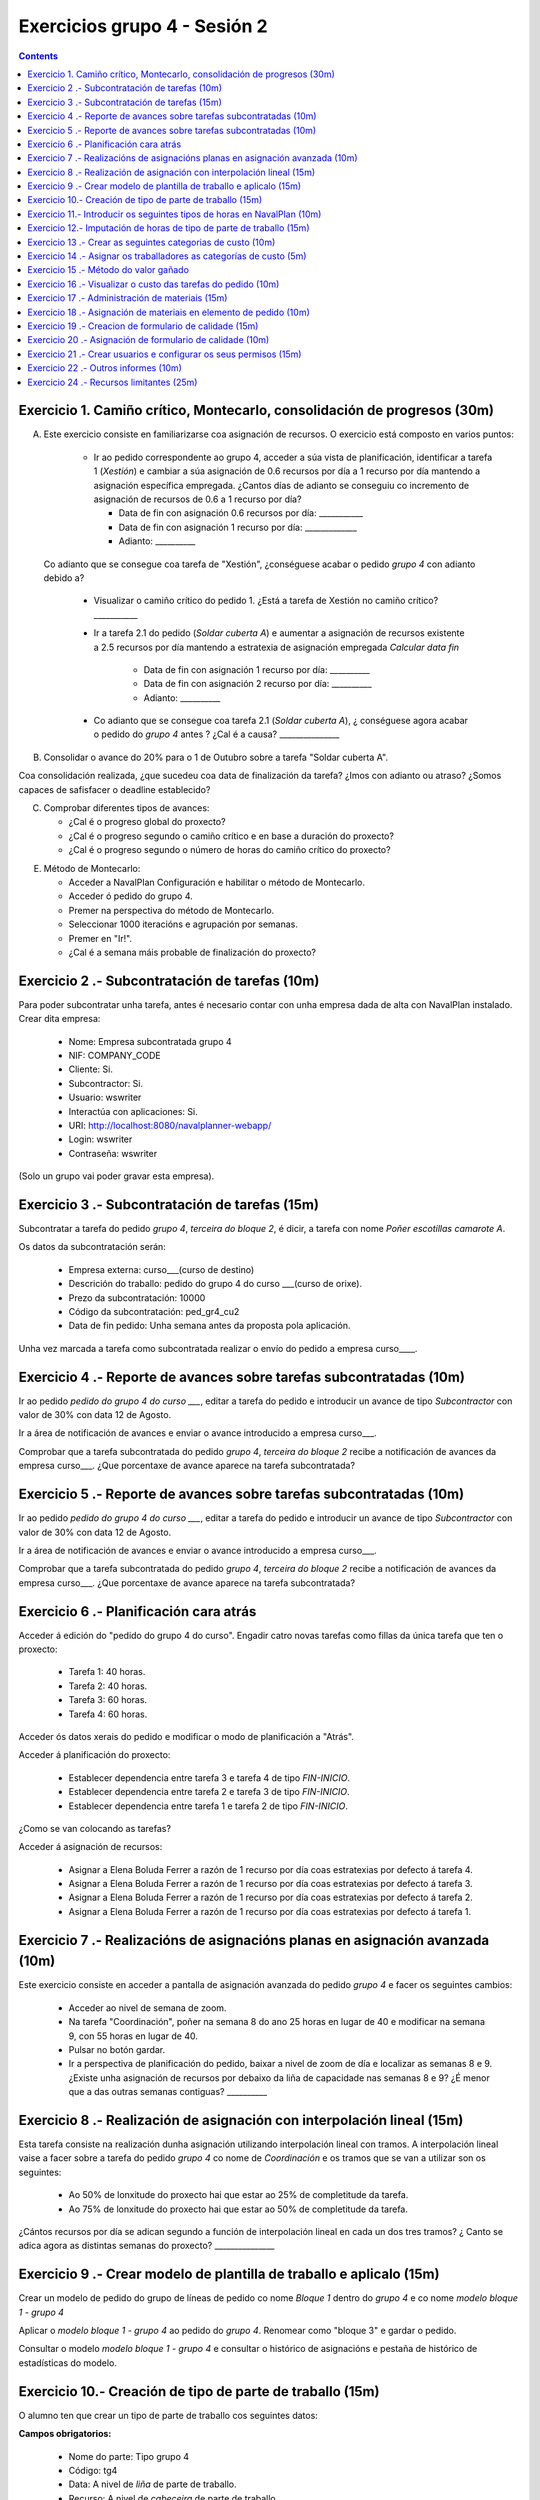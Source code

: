 Exercicios grupo 4 - Sesión 2
#############################

.. contents::

Exercicio  1. Camiño crítico, Montecarlo, consolidación de progresos (30m)
==========================================================================

A) Este exercicio consiste en familiarizarse coa asignación de recursos. O exercicio está composto en varios puntos:

    *  Ir ao pedido correspondente ao grupo 4, acceder a súa vista de planificación, identificar a tarefa 1 (*Xestión*) e cambiar a súa asignación de 0.6 recursos por día a 1 recurso por día mantendo a asignación específica empregada. ¿Cantos días de adianto se conseguiu co incremento de asignación de recursos de 0.6 a 1 recurso por día?

       * Data de fin con asignación 0.6 recursos por día: ___________
       * Data de fin con asignación 1 recurso por día: _____________
       * Adianto: __________

  Co adianto que se consegue coa tarefa de "Xestión", ¿conséguese acabar o pedido *grupo 4* con adianto debido a?

    * Visualizar o camiño crítico do pedido 1. ¿Está a tarefa de Xestión no camiño crítico? ___________

    * Ir a tarefa 2.1 do pedido (*Soldar cuberta A*) e aumentar a asignación de recursos existente a 2.5 recursos por día mantendo a estratexia de asignación empregada *Calcular data fin*

       * Data de fin con asignación 1 recurso por día: __________
       * Data de fin con asignación 2 recurso por día: __________
       * Adianto: __________

    * Co adianto que se consegue coa tarefa 2.1 (*Soldar cuberta A*), ¿ conséguese agora acabar o pedido do *grupo 4* antes ? ¿Cal é a causa? _______________


B) Consolidar o avance do 20% para o 1 de Outubro sobre a tarefa "Soldar cuberta A".

Coa consolidación realizada, ¿que sucedeu coa data de finalización da tarefa? ¿Imos con adianto ou atraso? ¿Somos capaces de safisfacer o deadline establecido?

C) Comprobar diferentes tipos de avances:

   * ¿Cal é o progreso global do proxecto?

   * ¿Cal é o progreso segundo o camiño crítico e en base a duración do proxecto?

   * ¿Cal é o progreso segundo o número de horas do camiño crítico do proxecto?

E) Método de Montecarlo:

   * Acceder a NavalPlan Configuración e habilitar o método de Montecarlo.

   * Acceder ó pedido do grupo 4.

   * Premer na perspectiva do método de Montecarlo.

   * Seleccionar 1000 iteracións e agrupación por semanas.

   * Premer en "Ir!".

   * ¿Cal é a semana máis probable de finalización do proxecto?


Exercicio 2 .- Subcontratación de tarefas (10m)
===============================================

Para poder subcontratar unha tarefa, antes é necesario contar con unha empresa dada de alta con NavalPlan instalado. Crear dita empresa:

   * Nome: Empresa subcontratada grupo 4
   * NIF: COMPANY_CODE
   * Cliente: Si.
   * Subcontractor: Si.
   * Usuario: wswriter
   * Interactúa con aplicaciones: Si.
   * URI: http://localhost:8080/navalplanner-webapp/
   * Login: wswriter
   * Contraseña: wswriter

(Solo un grupo vai poder gravar esta empresa).

Exercicio 3 .- Subcontratación de tarefas (15m)
===============================================

Subcontratar a tarefa do pedido *grupo 4*, *terceira do bloque 2*, é dicir, a tarefa con nome *Poñer  escotillas  camarote A*.

Os datos da subcontratación serán:

   * Empresa externa: curso___(curso de destino)
   * Descrición do traballo: pedido do grupo 4 do curso ___(curso de orixe).
   * Prezo da subcontratación: 10000
   * Código da subcontratación: ped_gr4_cu2
   * Data de fin pedido: Unha semana antes da proposta pola aplicación.

Unha vez marcada a tarefa como subcontratada realizar o envío do pedido a empresa curso____.

Exercicio 4 .- Reporte de avances sobre tarefas subcontratadas (10m)
====================================================================

Ir ao pedido *pedido do grupo 4 do curso ___*, editar a tarefa do pedido e introducir un avance de tipo *Subcontractor* con valor de 30% con data 12 de Agosto.

Ir a área de notificación de avances e enviar o avance introducido a empresa curso___.

Comprobar que a tarefa subcontratada do pedido  *grupo 4*, *terceira do bloque 2* recibe a notificación de avances da empresa curso___. ¿Que porcentaxe
de avance aparece na tarefa subcontratada?

Exercicio 5 .- Reporte de avances sobre tarefas subcontratadas (10m)
====================================================================

Ir ao pedido *pedido do grupo 4 do curso ___*, editar a tarefa do pedido e introducir un avance de tipo *Subcontractor* con valor de 30% con data 12 de Agosto.

Ir a área de notificación de avances e enviar o avance introducido a empresa curso___.

Comprobar que a tarefa subcontratada do pedido  *grupo 4*, *terceira do bloque 2* recibe a notificación de avances da empresa curso___. ¿Que porcentaxe
de avance aparece na tarefa subcontratada?

Exercicio 6 .- Planificación cara atrás
=======================================

Acceder á edición do "pedido do grupo 4 do curso". Engadir catro novas tarefas como fillas da única tarefa que ten o proxecto:

   * Tarefa 1: 40 horas.
   * Tarefa 2: 40 horas.
   * Tarefa 3: 60 horas.
   * Tarefa 4: 60 horas.

Acceder ós datos xerais do pedido e modificar o modo de planificación a "Atrás".

Acceder á planificación do proxecto:

   * Establecer dependencia entre tarefa 3 e tarefa 4 de tipo *FIN-INICIO*.
   * Establecer dependencia entre tarefa 2 e tarefa 3 de tipo *FIN-INICIO*.
   * Establecer dependencia entre tarefa 1 e tarefa 2 de tipo *FIN-INICIO*.

¿Como se van colocando as tarefas?

Acceder á asignación de recursos:

   * Asignar a Elena Boluda Ferrer a razón de 1 recurso por día coas estratexias por defecto á tarefa 4.
   * Asignar a Elena Boluda Ferrer a razón de 1 recurso por día coas estratexias por defecto á tarefa 3.
   * Asignar a Elena Boluda Ferrer a razón de 1 recurso por día coas estratexias por defecto á tarefa 2.
   * Asignar a Elena Boluda Ferrer a razón de 1 recurso por día coas estratexias por defecto á tarefa 1.


Exercicio 7 .- Realizacións de asignacións planas en asignación avanzada (10m)
================================================================================

Este exercicio consiste en acceder a pantalla de asignación avanzada do pedido *grupo 4* e facer os seguintes cambios:

   * Acceder ao nivel de semana de zoom.
   * Na tarefa "Coordinación", poñer na semana 8 do ano 25 horas en lugar de 40 e modificar na semana 9, con 55 horas en lugar de 40.
   * Pulsar no botón gardar.
   * Ir a perspectiva de planificación do pedido, baixar a nivel de zoom de día e localizar as semanas 8 e 9. ¿Existe unha asignación de recursos por debaixo da liña de capacidade nas semanas 8 e 9? ¿É menor que a das outras semanas contiguas? __________

Exercicio 8 .- Realización de asignación con interpolación lineal (15m)
==========================================================================

Esta tarefa consiste na realización dunha asignación utilizando interpolación lineal con tramos. A interpolación lineal vaise a facer sobre a tarefa do pedido *grupo 4* co nome de *Coordinación* e os tramos que se van a utilizar son os seguintes:

   * Ao 50% de lonxitude do proxecto hai que estar ao 25% de completitude da tarefa.
   * Ao 75% de lonxitude do proxecto hai que estar ao 50% de completitude da tarefa.

¿Cántos recursos por día se adican segundo a función de interpolación lineal en cada un dos tres tramos? ¿ Canto se adica agora as distintas semanas do proxecto? _______________

Exercicio 9 .- Crear modelo de plantilla de traballo e aplicalo (15m)
=====================================================================

Crear un modelo de pedido do grupo de líneas de pedido co nome *Bloque 1* dentro do *grupo 4* e co nome *modelo bloque 1 - grupo 4*

Aplicar o *modelo bloque 1 - grupo 4*  ao pedido do *grupo 4*. Renomear como "bloque 3" e gardar o pedido.

Consultar o modelo *modelo bloque 1 - grupo 4* e consultar o histórico de asignacións e pestaña de histórico de estadísticas do modelo.


Exercicio 10.- Creación de tipo de parte de traballo (15m)
=============================================================

O alumno ten que crear un tipo de parte de traballo cos seguintes datos:

**Campos obrigatorios:**

   * Nome do parte: Tipo grupo 4
   * Código: tg4
   * Data: A nivel de *liña* de parte de traballo.
   * Recurso: A nivel de *cabeceira* de parte de traballo.
   * Elemento de pedido: A nivel de *liña* de parte de traballo.
   * Administración de horas: Número de horas asignadas.

**Campos opcionais:**

   * Crear un campo de texto a nivel de liña que se denomine *Incidencias* e que teña un tamaño de 20 caracteres.
   * Crear un campo de tipo de etiqueta a nivel de cabeceira que inclúa o centro de custo. Incluír como etiqueta por defecto "CC Vigo".


Exercicio 11.- Introducir os seguintes tipos de horas en NavalPlan (10m)
============================================================================

   * **Tipo de hora:**

      * Nome: Normal convenio grupo 4
      * Prezo por defecto: 15
      * Activado: Sí.

   * **Tipo de hora:**

      * Nome: Extra convenio grupo 4
      * Prezo por defecto: 17
      * Activado: Sí.

Exercicio 12.- Imputación de horas de tipo de parte de traballo (15m)
========================================================================

Este exercicio consiste en introducir os seguintes partes de traballo do tipo *Tipo grupo 4*:

   * Parte 1:

      * Cabeceira:

         * Recurso: Elena Boluda Ferrer.
         * Observacions: Ningunha

      *  Liñas de partes de traballo:

        ====================  ======================  =============================  =============  ============================
          Data                Incidencias             Elemento de pedido             Num Horas      Tipo
        ====================  ======================  =============================  =============  ============================
         1 de Febreiro        Ningunha                Coordinación Pedido grupo 4            9      Hora normal convenio grupo 4
         2 de Febreiro        Ningunha                Coordinación Pedido grupo 4            8      Hora normal convenio grupo 4
         3 de Febreiro        Ningunha                Coordinación Pedido grupo 4            8      Hora normal convenio grupo 4
         4 de Febreiro        Ningunha                Coordinación Pedido grupo 4            4      Hora normal convenio grupo 4
         5 de Febreiro        Ningunha                Coordinación Pedido grupo 4            2      Hora extra convenio grupo 4
         7 de Febreiro        Orden xefe              Coordinación Pedido grupo 4            4      Hora normal convenio grupo 4
        ====================  ======================  =============================  =============  ============================

   * Parte 2:

       * Cabeceira:

          * Recurso: Félix González López.
          * Observacions: Ningunha

       * Liñas de partes de traballo:

          ====================  =========================  ==========================================  =============  ============================
            Data                Incidencias                Elemento de pedido                          Num Horas      Tipo
          ====================  =========================  ==========================================  =============  ============================
           2 de Febreiro         Ningunha                  Soldar cuberta A Pedido grupo 4              9             Hora normal convenio grupo 4
           3 de Febreiro         Ningunha                  Soldar cuberta A Pedido grupo 4              9             Hora normal convenio grupo 4
           4 de Febreiro         Ningunha                  Soldar cuberta A Pedido grupo 4              4             Hora normal convenio grupo 4
           5 de Febreiro         Ningunha                  Soldar cuberta A Pedido grupo 4              4             Hora extra convenio grupo 4
           7 de Febreiro         Orden xefe                Soldar cuberta A Pedido grupo 4              9             Hora normal convenio grupo 4
          ====================  =========================  ==========================================  =============  ============================

Unha vez introducios os partes de traballo, as preguntas son:

  * Visualizar na pantalla de planificación de pedidos canto é a porcentaxe de horas que se imputaron as dúas tarefas as cales se imputaron partes de traballo:

     * Porcentaxe de horas imputadas en elemento de pedido *Coordinación*: _____________
     * Porcentaxe de horas imputadas en elemento de pedido *Soldar cuberta A*: __________

   * Visualizar na pantalla dos elementos de pedido canto son o total de horas asignadas aos elementos de pedido:

      * Total de horas imputadas en elemento de pedido *Coordinación*: ____________
      * Total de horas imputadas en elemento de pedido *Soldar cuberta A*: ___________


Exercicio 13 .- Crear as seguintes categorias de custo (10m)
===============================================================

   * **Nome da categoria:** Operarios con menos de 5 anos de experiencia grupo 4. Ten as seguintes asignacións de custos de horas:

        * Asignación 1:

         * *Tipo de hora:* Hora normal convenio grupo 4
         * *Prezo por hora:* 15
         * *Data de inicio:* Data actual
         * *Data de fin:* 31/12/2011

        * Asignación 2:

         * *Tipo de hora:* Hora normal convenio grupo 4
         * *Prezo por hora:* 16
         * *Data de inicio:* 01/01/2012
         * *Data de fin:* - en branco -

        * Asignación 3:

         * *Tipo de hora:* Hora extra convenio grupo 4
         * *Prezo por hora:* 17
         * *Data de inicio:* Data actual
         * *Data de fin:* 31/12/2011

        * Asignación 4:

         * *Tipo de hora:* Hora extra convenio grupo 4
         * *Prezo por hora:* 18
         * *Data de inicio:* 01/01/2012
         * *Data de fin:* - branco -

   * **Nome da categoría:** Operarios con máis de 5 anos de experiencia grupo 4. Ten as seguintes asignacións de custos de horas:

        * Asignación 1:

         * *Tipo de hora:* Hora normal convenio grupo 4
         * *Prezo por hora:* 17
         * *Data de inicio:* 01/02/2011
         * *Data de fin:* 31/12/2011

        * Asignación 2:

         * *Tipo de hora:* Hora normal convenio grupo 4
         * *Prezo por hora:* 18
         * *Data de inicio:*  01/01/2012
         * *Data de fin:* - en branco -

        * Asignación 3:

         * *Tipo de hora:* Hora extra convenio grupo 4
         * *Prezo por hora:* 20
         * *Data de inicio:* 01/02/2011
         * *Data de fin:* 31/12/2011

        * Asignación 4:

         * *Tipo de hora:* Hora extra convenio grupo 4
         * *Prezo por hora:* 21
         * *Data de inicio:*  01/01/2012
         * *Data de fin:* - branco -

Exercicio 14 .- Asignar os traballadores as categorías de custo (5m)
========================================================================

Asignar os traballadores seguintes as categorías de custo que se indican.

         * Maria Perez Mariño - Operario con menos de 5 anos de experiencia grupo 4 - Dende 01/02/2011
         * Elena Boluda Ferrer - Operario con máis de 5 anos de experiencia grupo 4 - Dende 01/02/2011


Exercicio 15 .- Método do valor gañado
======================================

Acceder á vista de Gantt e seleccionar a pestana de "Valor Gañado".

Datos para interpretar indicadores básicos:

   * BCWS: Custo presupostado do traballo planificado. Calcúlase a partir das horas planificadas ata unha data.
   * ACWP: Custo real do traballo realizado. Calcúlase a partir das horas adicadas ata unha data.
   * BCWP: Custo presupostado do traballo realizado. Calcúlase a partir de multiplicar o progreso das tarefas pola cantidade estimada das tarefas.

Datos para interpretar indicadores derivados:

    * CV: desviación en custo CV = BCWP - ACWP
    * SV: desviación en planificación SV = BCWP - BCWS
    * BAC: total custo planificado BAC = max (BCWS)
    * EAC: estimación do custo total actual EAC = (ACWP/ BCWP) * BAC
    * VAC: desviacion ó custo final VAC= BAC - EAC
    * ETC: estimación do custo pendente = EAC - ACWP
    * CPI: eficiencia en custo CPI = BCWP / ACWP
    * SPI: eficiencia en programación SPI= BCWP / BCWS


Exercicio 16 .- Visualizar o custo das tarefas do pedido (10m)
=========================================================================================================

Hai que visualizar o custo das tarefas do pedido *grupo 4* a través do informe **Custos por recurso**.  ¿Canto é o custo que se leva gastado na tarefa de Xestión? ___________


Exercicio 17 .- Administración de materiais (15m)
==================================================

Crear as seguintes categorías de materiais cos materiais que se indican en cada unha delas:

   1.- (Categoría) Tornillos grupo 4
      1.1.- (Categoría) Tornillos de bronce do grupo 4 (no autogenerado)
           -  (Material) Código: t1g4, Descrición: Tornillo grupo 4: 15 mm, Prezo: 0.5, Unidades: unidades.
           -  (Material) Código: t2g4, Descrición: Tornillo grupo 4: 20 mm, Prezo: 0.75, Unidades: unidades.
      1.2.- (Categoría) Tornillos de aceiro do grupo 4 (no autogenerado)
           -  (Material) Código: t3g4, Descrición: Tornillo grupo 4: 17 mm, Prezo: 0.5, Unidades: unidades.
           -  (Material) Código: t4g4, Descrición: Tornillo grupo 4: 19 mm, Prezo: 0.75, Unidades: unidades.


Exercicio 18 .- Asignación de materiais en elemento de pedido (10m)
=======================================================================

Asignar os seguintes materiais os elementos de pedido *grupo 4*:

   * Tarefa primeira do Bloque 2: Teito de  madeira de camarote A

         * Tornillo grupo 4: 15mm, Data de recepción estimada: 25 de Abril, Unidades: 100, Prezo da unidade: 12, Estado: PENDING.

   * Tarefa segunda do Bloque 2: Cama e  mesilla de camarote A

         * Tornillo grupo 4: 17mm, Data de recepción estimada: 29 de Abril, Unidades: 100, Prezo da unidade: 0,5, Estado: PENDING.

   * Calcular o informe de necesidades de materiais para o pedido *grupo 4*.

Exercicio 19 .- Creacion de formulario de calidade (15m)
============================================================

Crear un novo formulario de calidade:

   * *Nome*: Formulario de Calidade grupo 4
   * *Tipo de Formulario*: Porcentaxe
   * *Notificar Avance*: Marcado

Introducir os seguintes elementos do formulario de calidade:

   * Control de calidade 1 -  25%
   * Control de calidade 2 -  50%
   * Control de calidade 3 -  75%
   * Control de calidade 4 - 100%


Exercicio 20 .- Asignación de formulario de calidade (10m)
==============================================================

Asignar a pedido *grupo 4* o formulario de Calidade grupo 4.

Marcar o "Control de calidade 1" como superado con data do 1 de Marzo de 2010.

Marcar o formulario de Calidade grupo 4 que notifica Avance.

Marcar que o novo avance en base a calidade é o avance que propaga na sección de avances do pedido.

Grabar o pedido.

Exercicio 21 .- Crear usuarios e configurar os seus permisos (15m)
======================================================================

Crear un usuario cos seguintes datos:

   * Nome de usuario: grupo4_permisos
   * Contrasional: grupo4_permisos
   * Roles de usuario: Ningún.
   * Perfís de usuario: Ningún.

Acceder ao pedido con nome *grupo 4* e dar permiso de lectura ao usuario *grupo4_permisos*.

Saír da aplicación do usuario co que se está conectado *grupo4* e entrar co novo usuario *grupo4_permisos*. Comprobar que ao entrar co usuario *grupo4_permisos* só se pode ver o pedido *grupo 4* e que non se pode modificar.

Probar que se se configura no pedido *grupo 4* o usuario *grupo4_permisos* con permiso de escritura ao entrar con él pódese modificar o pedido *grupo 4*.

Exercicio 22 .- Outros informes (10m)
=========================================

Visualizar o informe *Progreso de traballo por tarefa* para o pedido do *grupo 4*

Datos para interpretar o  informe:

   * Diferencia en planificación: (Avance Medido * Horas planificadas total) - Horas planificadas
   * Diferencia en custo: (Avance Medido * Horas planificadas total) - Horas imputadas
   * Ratio desfase en custo: Avance Medido / Avance imputado
   * Ratio desfase en planificación: Avance Medido / Avance planificado

Exercicio 24 .- Recursos limitantes (25m)
=============================================

Crear un tipo de criterios:
   * Nome: Tipo máquina grupo 4
   * Tipo de criterio: MAQUINA
   * Asignar criterios: Torno grupo 4

Crear un recurso de carácter limitante de tipo máquina:
   * Nome: Torno 20mm grupo 4
   * Descripción: Torno que utilizamos para ...
   * Recursos limitantes: Recurso Limitante.
   * Criterio: Torno grupo 4
   * Calendario: Galicia xornada completa.

Acceder ó pedido "Pedido grupo 4" e acceder ás propiedades da tarefa "Soldar cuberta A" do "bloque 3".

   * Seleccionar na pestana de "Propiedades da tarefa" e cambiar a "Recursos limitantes".
   * Seleccionar o recurso manualmente
   * Acceder a "Planificación -> Recursos limitantes".
   * Asignar tarefa a cola de Torno "Automáticamente".


